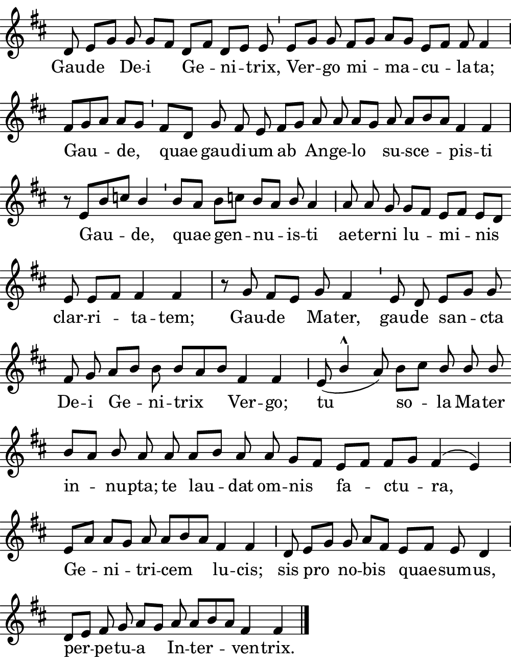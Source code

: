 \version "2.18.2"

#(set! paper-alist (cons '("boolet size" . (cons (* 5 in) (* 6.5 in))) paper-alist))

\paper {
   #(set-paper-size "boolet size")
   indent = 0\cm
   ragged-last = ##t
   top-margin = 0
   bottom-margin = 0
   right-margin = 0
   left-margin = 0
} 

\header {
  tagline = ""  % removed
}

halfBar = \once \override Staff.BarLine #'bar-extent = #'(-1.5 . 1.5) 
halfAddBar = { \halfBar \bar "|" }

musicOne = \relative c' {
  \autoBeamOff
  \cadenzaOn
  
  d8 e8[ g8] g8 g8[ fis8] d8[ fis8] d8[ e8] e8 \bar "'" e8[ g8] g8 fis8[ g8] a8[ g8] e8[ fis8] fis8 fis4 \halfAddBar \break
  fis8[ g8 a8] a8[ g8] \bar "'" fis8[ d8] g8 fis8 e8 fis8[ g8] a8 a8 a8[ g8] a8 a8[ b8 a8] fis4 fis4 \bar "|" \break
  r8 e8[ b'8 c8] \once \stemUp  b4 \bar "'" b8[ a8] b8[ c!8] b8[ a8] \once \stemUp b8 a4 \halfAddBar a8 a8 g8 g8[ fis8] e8[ fis8] e8[ d8] \bar "" \break
  e8 e8[ fis8] fis4 fis4 \bar "|" r8 g8 fis8[ e8] g8 fis4 \bar "'" e8 d8 e8[ g8] g8 \bar "" \break
  fis8 g8 a8[ b8] b8 b8[ a8 b8] fis4 fis4 \halfAddBar e8( \once \stemUp b'4^\marcato  a8) b8[ c8] \stemUp b8 b8 b8 \stemNeutral \bar "" \break
  b8[ a8] \once \stemUp b8 a8 a8 a8[ b8] a8 a8 g8[ fis8] e8[ fis8] fis8[ g8] fis4^( e4) \halfAddBar \break
  e8[ a8] a8[ g8] a8 a8[ b8 a8] fis4 fis4 \halfAddBar d8 e8[ g8] g8 a8[ fis8] e8[ fis8] e8 d4 \halfAddBar \break
  d8[ e8] fis8 g8 a8[ g8] a8 a8[ b8 a8] fis4 fis4 \bar "|." 
  
}
verseOne = \lyricmode {
  Gau -- de De -- i Ge -- ni -- trix, Ver -- go mi -- ma -- cu -- la -- ta;
  Gau -- de, quae gau -- di -- um ab An -- ge -- lo su -- sce -- pis -- ti
  Gau -- de, quae gen -- nu -- is  -- ti ae -- ter -- ni lu -- mi -- nis
  clar -- ri -- ta -- tem; Gau -- de Ma -- ter, gau -- de san -- cta
  De -- i Ge -- ni -- trix Ver -- go; tu so -- la Ma -- ter
  in -- nu -- pta;  te lau -- dat om -- nis fa -- ctu -- ra, 
  Ge -- ni -- tri -- cem lu -- cis; sis pro no -- bis quae -- sum -- us,
  per -- pe -- tu -- a In -- ter -- ven -- trix.
}

\score {
  <<
    \new Voice = "one" {
    \clef treble 
    \override Staff.TimeSignature #'stencil = ##f 
    \key d \major
      \musicOne
    }
    \new Lyrics \lyricsto "one" {
      \verseOne
    }
  >>
}